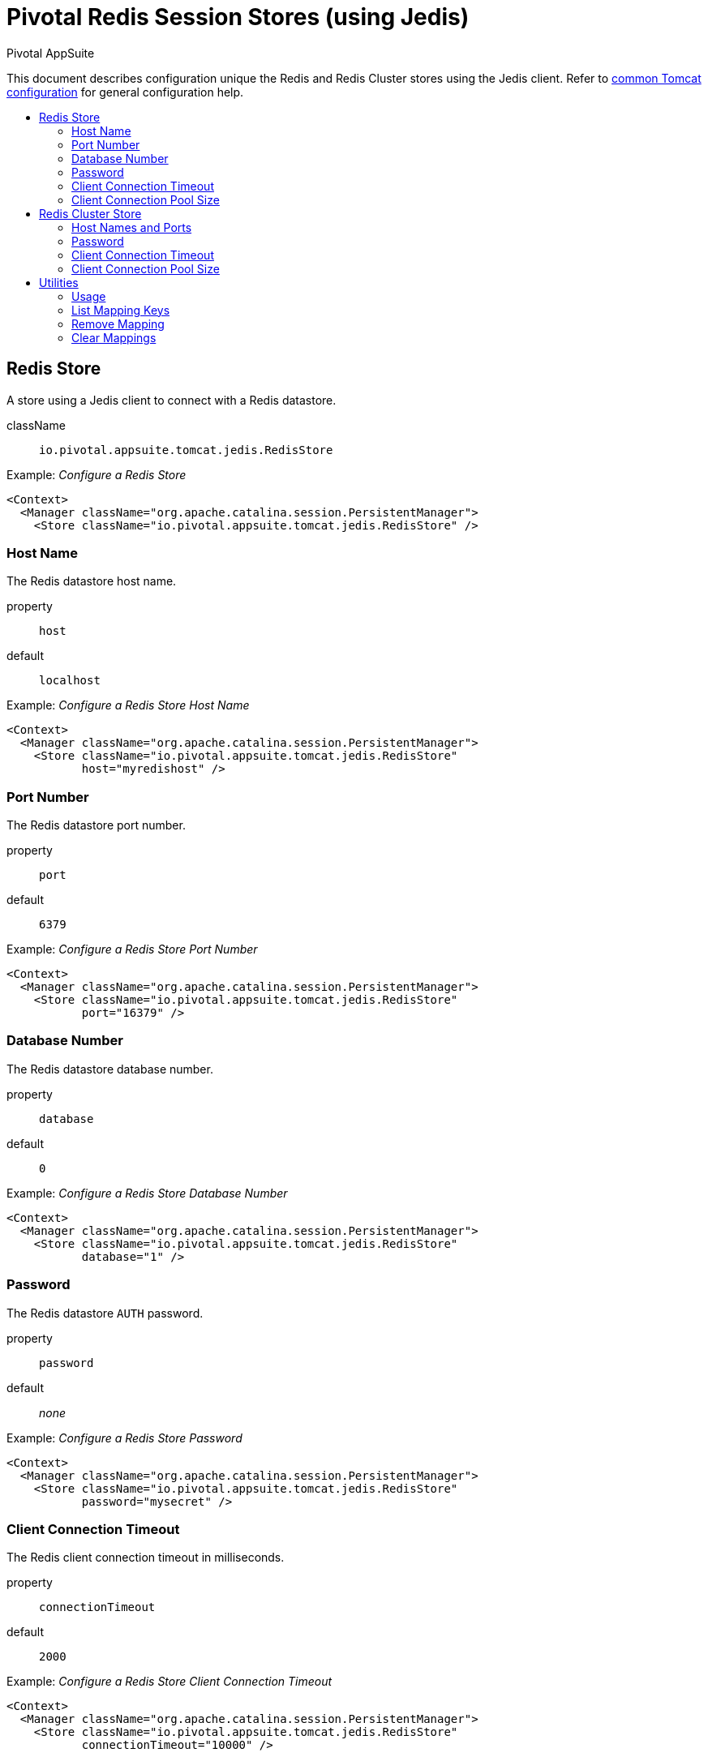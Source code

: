= Pivotal Redis Session Stores (using Jedis)
Pivotal AppSuite
:toc: preamble
:toclevels: 2
:!toc-title:
ifdef::env-github,env-browser[:outfilesuffix: .adoc]
:linkattrs:
:uri-jedis: https://github.com/xetorthio/jedis
:uri-redis: https://redis.io/
:uri-common-configuration: link:../tomcat/README{outfilesuffix}


This document describes configuration unique the Redis and Redis Cluster stores using the Jedis client.
Refer to {uri-common-configuration}[common Tomcat configuration] for general configuration help.

== Redis Store

A store using a Jedis client to connect with a Redis datastore.

className:: `io.pivotal.appsuite.tomcat.jedis.RedisStore`

Example: _Configure a Redis Store_
[source,xml]
----
<Context>
  <Manager className="org.apache.catalina.session.PersistentManager">
    <Store className="io.pivotal.appsuite.tomcat.jedis.RedisStore" />
----

=== Host Name

The Redis datastore host name.

property:: `host`
default:: `localhost`

Example: _Configure a Redis Store Host Name_
[source,xml]
----
<Context>
  <Manager className="org.apache.catalina.session.PersistentManager">
    <Store className="io.pivotal.appsuite.tomcat.jedis.RedisStore"
           host="myredishost" />
----

=== Port Number

The Redis datastore port number.

property:: `port`
default:: `6379`

Example: _Configure a Redis Store Port Number_
[source,xml]
----
<Context>
  <Manager className="org.apache.catalina.session.PersistentManager">
    <Store className="io.pivotal.appsuite.tomcat.jedis.RedisStore"
           port="16379" />
----

=== Database Number

The Redis datastore database number.

property:: `database`
default:: `0`

Example: _Configure a Redis Store Database Number_
[source,xml]
----
<Context>
  <Manager className="org.apache.catalina.session.PersistentManager">
    <Store className="io.pivotal.appsuite.tomcat.jedis.RedisStore"
           database="1" />
----

=== Password

The Redis datastore `AUTH` password.

property:: `password`
default:: _none_

Example: _Configure a Redis Store Password_
[source,xml]
----
<Context>
  <Manager className="org.apache.catalina.session.PersistentManager">
    <Store className="io.pivotal.appsuite.tomcat.jedis.RedisStore"
           password="mysecret" />
----

=== Client Connection Timeout

The Redis client connection timeout in milliseconds.

property:: `connectionTimeout`
default:: `2000`

Example: _Configure a Redis Store Client Connection Timeout_
[source,xml]
----
<Context>
  <Manager className="org.apache.catalina.session.PersistentManager">
    <Store className="io.pivotal.appsuite.tomcat.jedis.RedisStore"
           connectionTimeout="10000" />
----

=== Client Connection Pool Size

The Redis client connection pool size.

property:: `connectionPoolSize`
default:: `8`

Example: _Configure a Redis Store Client Connection Pool Size_
[source,xml]
----
<Context>
  <Manager className="org.apache.catalina.session.PersistentManager">
    <Store className="io.pivotal.appsuite.tomcat.jedis.RedisStore"
           connectionPoolSize="12" />
----

== Redis Cluster Store

A store using a Jedis cluster client to connect with a Redis datastore cluster.

className:: `io.pivotal.appsuite.tomcat.jedis.RedisClusterStore`

Example: _Configure a Redis Cluster Store_
[source,xml]
----
<Context>
  <Manager className="org.apache.catalina.session.PersistentManager">
    <Store className="io.pivotal.appsuite.tomcat.jedis.RedisClusterStore" />
----

=== Host Names and Ports

The Redis cluster host name and port pairs in comma-separated list.

property:: `hostPorts`
default:: `localhost`

Example: _Configure a Redis Cluster Store Host Names and Ports_
[source,xml]
----
<Context>
  <Manager className="org.apache.catalina.session.PersistentManager">
    <Store className="io.pivotal.appsuite.tomcat.jedis.RedisClusterStore"
           hostPorts="node0:1234,node1:4321" />
----

=== Password

The Redis cluster `AUTH` password.

property:: `password`
default:: _none_

Example: _Configure a Redis Cluster Store Password_
[source,xml]
----
<Context>
  <Manager className="org.apache.catalina.session.PersistentManager">
    <Store className="io.pivotal.appsuite.tomcat.jedis.RedisClusterStore"
           password="mysecret" />
----

=== Client Connection Timeout

The Redis cluster client connection timeout in milliseconds.

property:: `connectionTimeout`
default:: `2000`

Example: _Configure a Redis Cluster Store Client Connection Timeout_
[source,xml]
----
<Context>
  <Manager className="org.apache.catalina.session.PersistentManager">
    <Store className="io.pivotal.appsuite.tomcat.jedis.RedisClusterStore"
           connectionTimeout="10000" />
----

=== Client Connection Pool Size

The Redis cluster client connection pool size.

property:: `connectionPoolSize`
default:: `8`

Example: _Configure a Redis Cluster Store Client Connection Pool Size_
[source,xml]
----
<Context>
  <Manager className="org.apache.catalina.session.PersistentManager">
    <Store className="io.pivotal.appsuite.tomcat.jedis.RedisClusterStore"
           connectionPoolSize="12" />
----

== Utilities

Run the Gradle task `:jedis:utils` to run the project utilities.  The utilities can be used to view and modify session
mappings in the Redis datastore.

=== Usage

Run task with `-Pargs=-h` for help:

[source,sh]
----
% ./gradlew -q :jedis:utils -Pargs=-h
usage:
 -c,--config                Config file
 -C,--clear                 Clear mappings
    --database <number>     Redis database
 -h,--help                  Print this message
    --host <host>           Redis host
 -l,--list                  List mapping keys
    --password <password>   Redis password
    --port <port>           Redis port
 -R,--remove <key>          Remove a mapping
----

=== List Mapping Keys

Run task with `-Pargs=-l` to list mapping keys:

[source,sh]
----
% ./gradlew -q :jedis:utils -Pargs=-l
2152DE5BA209602E62E96AC3D54E7441
29C0217A187623FBA45322CA0A610E1B
3C9FFE5FFD846C51847B9C0864B22D7A
5F64793338C00DAFA6DE2F262FED170E
60D1B21B74566BBFB6C2334332281E72
6656EFBF10EB556838BA76AF1A759AFB
8D1FF8E87850342A18CD18CA7178ABB9
94606D96416401D43F2F85EE867EDD28
AF28F16FA1198694E44BE12A6FA9DC75
BC7C45E0185B6587B375DF6FD3A8B018
----

=== Remove Mapping

Run task with `-Pargs=-R<key>` to remove a mapping:

[source,sh]
----
% ./gradlew -q :jedis:utils -Pargs=-RBC7C45E0185B6587B375DF6FD3A8B018
mapping removed

# alternatively
% ./gradlew -q :jedis:utils -Pargs="-R BC7C45E0185B6587B375DF6FD3A8B018"
...
----

=== Clear Mappings

Run task with `-Pargs=-C` to clear mappings:

[source,sh]
----
% ./gradlew -q :jedis:utils -Pargs=-C
mappings cleared
----
